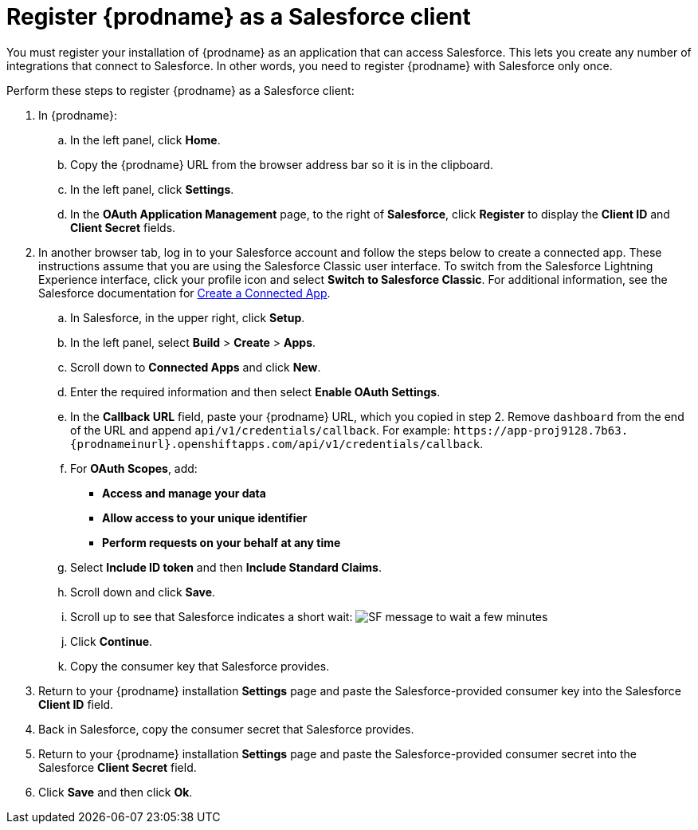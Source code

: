 // Reused in 
//"t2sf_intro.adoc", "sf2db_intro.adoc"
[id='register-with-salesforce_{context}']
= Register {prodname} as a Salesforce client

You must register your installation of {prodname} as an application 
that can access Salesforce. 
This lets you create any number of integrations that connect
to Salesforce. In other words, you need to register {prodname}
with Salesforce only once. 

ifeval::["{context}" == "t2sf"]
If you already registered {prodname} as a Salesforce
client and created a Salesforce connection, skip to <<create-twitter-sf-integration>>.
endif::[]

ifeval::["{context}" == "sf2db"]
If you already registered {prodname} as a Salesforce
client and created a Salesforce connection, skip to  <<create-sf-db-integration>>.
endif::[]


Perform these steps to register {prodname} as a Salesforce client:

. In {prodname}: 
.. In the left panel, click *Home*.
.. Copy the {prodname} URL from the browser address bar so it is in the
clipboard.
.. In the left panel, click *Settings*.
.. In the *OAuth Application Management* page, to the right of *Salesforce*,
click *Register* to display the *Client ID* and *Client Secret* fields.
. In another browser tab, log in to your Salesforce account and 
follow the steps below to create a connected app. 
These instructions assume that you are
using the Salesforce Classic user interface. To switch from the 
Salesforce Lightning Experience interface, click your profile icon and select
*Switch to Salesforce Classic*. 
For additional information, see the Salesforce documentation for 
https://help.salesforce.com/articleView?id=connected_app_create.htm[Create a Connected App]. 
.. In Salesforce, in the upper right, click *Setup*.
.. In the left panel, select *Build* > *Create* > *Apps*.
.. Scroll down to *Connected Apps* and click *New*. 
.. Enter the required information and then select *Enable OAuth Settings*.
.. In the *Callback URL* field, paste your 
{prodname} URL, which you copied in step 2.
Remove `dashboard` from the end of the URL
and append `api/v1/credentials/callback`. For example: 
`\https://app-proj9128.7b63.{prodnameinurl}.openshiftapps.com/api/v1/credentials/callback`.
.. For *OAuth Scopes*, add:
** *Access and manage your data*
** *Allow access to your unique identifier*
** *Perform requests on your behalf at any time*       
.. Select *Include ID token* and then *Include Standard Claims*. 
.. Scroll down and click *Save*.
.. Scroll up to see that Salesforce indicates a short wait:
image:shared/images/SF-message-to-wait-a-few-minutes.png[title="Short Wait"]
.. Click *Continue*.
.. Copy the consumer key that Salesforce provides. 
. Return to your {prodname} installation *Settings* page and paste the 
Salesforce-provided
consumer key into the Salesforce *Client ID* field. 
. Back in Salesforce, copy the consumer secret that Salesforce provides.
. Return to your {prodname} installation *Settings* page and paste the 
Salesforce-provided consumer secret into the Salesforce 
*Client Secret* field. 
. Click *Save* and then click *Ok*.
